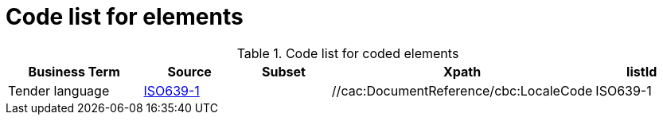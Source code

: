 
= Code list for elements


[cols="3,2,2,3,2", options="header"]
.Code list for coded elements
|===
| Business Term | Source | Subset |  Xpath | listId
| Tender language | link:http://www.iso.org/iso/home/store/catalogue_tc/catalogue_detail.htm?csnumber=22109[ISO639-1] |  |  //cac:DocumentReference/cbc:LocaleCode | ISO639-1
|===
